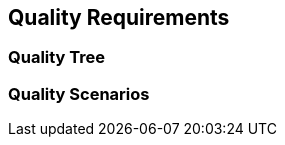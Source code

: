 [[section-quality-scenarios]]
== Quality Requirements




=== Quality Tree



=== Quality Scenarios


